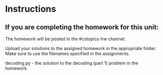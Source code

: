 * Instructions


** If you are completing the homework for this unit:

The homework will be posted in the #cstopics-hw channel.

Upload your solutions to the assigned homework in the appropriate
folder. Make sure to use the filenames specified in the assignments.

decoding.py - the solution to the decoding (part 1) problem in the homework.
